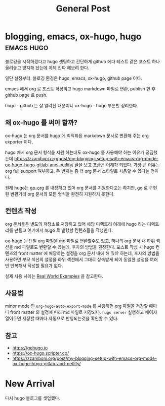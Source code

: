 #+TITLE: General Post
#+HUGO_BASE_DIR: ..
#+HUGO_SECTION: post
#+HUGO_AUTO_SET_LASTMO: t

* blogging, emacs, ox-hugo, hugo :emacs:hugo:
SCHEDULED: <2021-10-23 Sat 21:00>
:PROPERTIES:
:EXPORT_FILE_NAME: blogging-emacs-ox-hugo
:END:

블로깅을 시작하겠다고 hugo 셋팅하고 간단하게 github 에다 테스트 같은 포스트 하나 올려놓고 방치해 놨는데 이제 진짜 해보려 한다.

일단 설정부터. 블로깅 환경은 hugo, emacs, ox-hugo, github page 이다.

emacs 에서 org 로 포스트 작성하고 hugo markdown 파일로 변환, publish 한 후 github page 로 push.

hugo - github 는 잘 알려진 내용이니 ox-hugo - hugo 부분만 정리한다.

** 왜 ox-hugo 를 써야 할까?

ox-hugo 는 org 문서를 hugo 에 최적화된 markdown 문서로 변환해 주는 org exporter 이다.

hugo 에서 org 문서 형식을 지원 하는데도 ox-hugo 를 사용해야 하는 이유가 궁금했는데 https://zzamboni.org/post/my-blogging-setup-with-emacs-org-mode-ox-hugo-hugo-gitlab-and-netlify/ 글을 보고 조금은 이해가 되었다. 가장 큰 이유는 org full support 여부이고, 두 번째는 좀 더 org 문서 스타일로 사용할 수 있다는 점이다.

원래 hugo는 [[https://github.com/niklasfasching/go-org][go-org]] 를 내장하고 있어 org 문서를 지원한다고는 하지만, go 로 구현된 변환기라 org 문서의 모든 형식을 완전히 지원하지 못한다.

** 컨텐츠 작성

org 문서들은 별도의 저장소로 저장하고 있어 해당 디렉토리 아래에 hugo 라는 디렉토리를 만들고 여기에서 hugo 로 발행할 컨텐츠들을 작성한다.

ox-hugo 는 단일 org 파일을 md 파일로 변환할수도 있고, 하나의 org 문서 내 하위 섹션을 md 파일로도 변환할 수 있는데, 후자의 방법을 권장한다. 포스트 작성 시 hugo 컨텐츠의 front matter 에 해당하는 설정을 org 문서 내에 해 줘야 하는데, 후자의 방법을 사용하면 부모 섹션의 설정을 하위 섹션에서 그대로 상속받게 되어 동일한 설정을 여러번 반복해서 작성할 필요가 없다.

실제 사용 사례는 [[https://ox-hugo.scripter.co/doc/examples/][Real World Examples]] 을 참고한다.

** 사용법

minor mode 인 =org-hugo-auto-export-mode= 를 사용하면 org 파일을 저장할 때마다 front matter 의 설정에 따라 md 파일로 저장되다. =hugo server= 실행하고 페이지 열어두면 저장할 때마다 자동으로 반영되는것을 확인할 수 있다.

** 참고
- https://gohugo.io
- https://ox-hugo.scripter.co/
- https://zzamboni.org/post/my-blogging-setup-with-emacs-org-mode-ox-hugo-hugo-gitlab-and-netlify/

* New Arrival
SCHEDULED: <2020-09-14 Mon>
:PROPERTIES:
:EXPORT_FILE_NAME: new-arrival
:END:

다시 hugo 블로그를 셋업했다.
